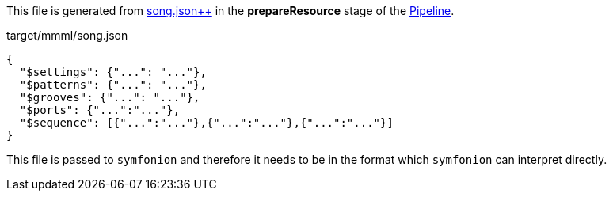 This file is generated from link:song.json{plus}{plus}.adoc[song.json++] in the *prepareResource* stage of the link:../../../../../../mmml.adoc[Pipeline].

[[CONTENT]]
[source,json]
.target/mmml/song.json
----
{
  "$settings": {"...": "..."},
  "$patterns": {"...": "..."},
  "$grooves": {"...": "..."},
  "$ports": {"...":"..."},
  "$sequence": [{"...":"..."},{"...":"..."},{"...":"..."}]
}
----

This file is passed to `symfonion` and therefore it needs to be in the format which `symfonion` can interpret directly.
